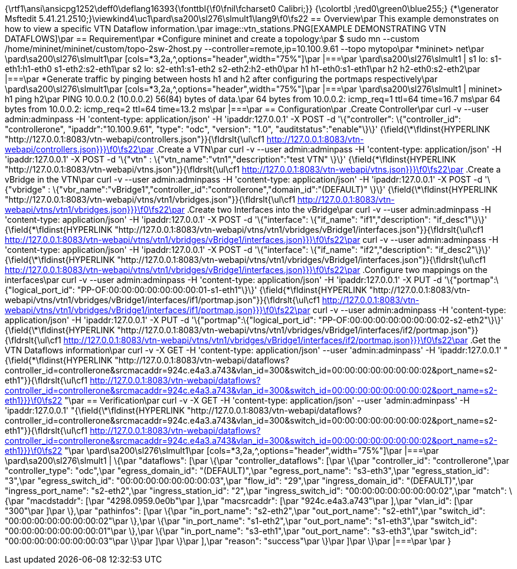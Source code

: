 {\rtf1\ansi\ansicpg1252\deff0\deflang16393{\fonttbl{\f0\fnil\fcharset0 Calibri;}}
{\colortbl ;\red0\green0\blue255;}
{\*\generator Msftedit 5.41.21.2510;}\viewkind4\uc1\pard\sa200\sl276\slmult1\lang9\f0\fs22 == Overview\par
This example demonstrates on how to view a specific VTN Dataflow information.\par
image::vtn_stations.PNG[EXAMPLE DEMONSTRATING VTN DATAFLOWS]\par
== Requirement\par
*Configure mininet and create a topology:\par
 $ sudo mn --custom /home/mininet/mininet/custom/topo-2sw-2host.py --controller=remote,ip=10.100.9.61 --topo mytopo\par
*mininet> net\par
\pard\sa200\sl276\slmult1\par
[cols=*3,2a,^,options="header",width="75%"]\par
|===\par
\pard\sa200\sl276\slmult1 |  s1 lo:  s1-eth1:h1-eth0 s1-eth2:s2-eth1\par
 s2 lo:  s2-eth1:s1-eth2 s2-eth2:h2-eth0\par
 h1 h1-eth0:s1-eth1\par
 h2 h2-eth0:s2-eth2\par
|===\par
*Generate traffic by pinging between hosts h1 and h2 after configuring the portmaps respectively\par
\pard\sa200\sl276\slmult1\par
[cols=*3,2a,^,options="header",width="75%"]\par
|===\par
\pard\sa200\sl276\slmult1 |   mininet> h1 ping h2\par
 PING 10.0.0.2 (10.0.0.2) 56(84) bytes of data.\par
 64 bytes from 10.0.0.2: icmp_req=1 ttl=64 time=16.7 ms\par
 64 bytes from 10.0.0.2: icmp_req=2 ttl=64 time=13.2 ms\par
|===\par
== Configuration\par
.Create Controller\par
curl -v --user admin:adminpass -H 'content-type: application/json' -H 'ipaddr:127.0.0.1' -X POST -d '\{"controller": \{"controller_id": "controllerone", "ipaddr":"10.100.9.61", "type": "odc", "version": "1.0", "auditstatus":"enable"\}\}' {\field{\*\fldinst{HYPERLINK "http://127.0.0.1:8083/vtn-webapi/controllers.json"}}{\fldrslt{\ul\cf1 http://127.0.0.1:8083/vtn-webapi/controllers.json}}}\f0\fs22\par
.Create a VTN\par
curl -v --user admin:adminpass -H 'content-type: application/json' -H 'ipaddr:127.0.0.1' -X POST -d '\{"vtn" : \{"vtn_name":"vtn1","description":"test VTN" \}\}' {\field{\*\fldinst{HYPERLINK "http://127.0.0.1:8083/vtn-webapi/vtns.json"}}{\fldrslt{\ul\cf1 http://127.0.0.1:8083/vtn-webapi/vtns.json}}}\f0\fs22\par
.Create a vBridge in the VTN\par
curl -v --user admin:adminpass -H 'content-type: application/json' -H 'ipaddr:127.0.0.1' -X POST -d '\{"vbridge" : \{"vbr_name":"vBridge1","controller_id":"controllerone","domain_id":"(DEFAULT)" \}\}' {\field{\*\fldinst{HYPERLINK "http://127.0.0.1:8083/vtn-webapi/vtns/vtn1/vbridges.json"}}{\fldrslt{\ul\cf1 http://127.0.0.1:8083/vtn-webapi/vtns/vtn1/vbridges.json}}}\f0\fs22\par
.Create two Interfaces into the vBridge\par
curl -v --user admin:adminpass -H 'content-type: application/json' -H 'ipaddr:127.0.0.1' -X POST -d '\{"interface": \{"if_name": "if1","description": "if_desc1"\}\}' {\field{\*\fldinst{HYPERLINK "http://127.0.0.1:8083/vtn-webapi/vtns/vtn1/vbridges/vBridge1/interfaces.json"}}{\fldrslt{\ul\cf1 http://127.0.0.1:8083/vtn-webapi/vtns/vtn1/vbridges/vBridge1/interfaces.json}}}\f0\fs22\par
curl -v --user admin:adminpass -H 'content-type: application/json' -H 'ipaddr:127.0.0.1' -X POST -d '\{"interface": \{"if_name": "if2","description": "if_desc2"\}\}' {\field{\*\fldinst{HYPERLINK "http://127.0.0.1:8083/vtn-webapi/vtns/vtn1/vbridges/vBridge1/interfaces.json"}}{\fldrslt{\ul\cf1 http://127.0.0.1:8083/vtn-webapi/vtns/vtn1/vbridges/vBridge1/interfaces.json}}}\f0\fs22\par
.Configure two mappings on the interfaces\par
curl -v --user admin:adminpass -H 'content-type: application/json' -H 'ipaddr:127.0.0.1' -X PUT -d '\{"portmap":\{"logical_port_id": "PP-OF:00:00:00:00:00:00:00:01-s1-eth1"\}\}' {\field{\*\fldinst{HYPERLINK "http://127.0.0.1:8083/vtn-webapi/vtns/vtn1/vbridges/vBridge1/interfaces/if1/portmap.json"}}{\fldrslt{\ul\cf1 http://127.0.0.1:8083/vtn-webapi/vtns/vtn1/vbridges/vBridge1/interfaces/if1/portmap.json}}}\f0\fs22\par
curl -v --user admin:adminpass -H 'content-type: application/json' -H 'ipaddr:127.0.0.1' -X PUT -d '\{"portmap":\{"logical_port_id": "PP-OF:00:00:00:00:00:00:00:02-s2-eth2"\}\}' {\field{\*\fldinst{HYPERLINK "http://127.0.0.1:8083/vtn-webapi/vtns/vtn1/vbridges/vBridge1/interfaces/if2/portmap.json"}}{\fldrslt{\ul\cf1 http://127.0.0.1:8083/vtn-webapi/vtns/vtn1/vbridges/vBridge1/interfaces/if2/portmap.json}}}\f0\fs22\par
.Get the VTN Dataflows information\par
curl -v -X GET -H 'content-type: application/json' --user 'admin:adminpass' -H 'ipaddr:127.0.0.1' "{\field{\*\fldinst{HYPERLINK "http://127.0.0.1:8083/vtn-webapi/dataflows?controller_id=controllerone&srcmacaddr=924c.e4a3.a743&vlan_id=300&switch_id=00:00:00:00:00:00:00:02&port_name=s2-eth1"}}{\fldrslt{\ul\cf1 http://127.0.0.1:8083/vtn-webapi/dataflows?controller_id=controllerone&srcmacaddr=924c.e4a3.a743&vlan_id=300&switch_id=00:00:00:00:00:00:00:02&port_name=s2-eth1}}}\f0\fs22 "\par
== Verification\par
curl -v -X GET -H 'content-type: application/json' --user 'admin:adminpass' -H 'ipaddr:127.0.0.1' "{\field{\*\fldinst{HYPERLINK "http://127.0.0.1:8083/vtn-webapi/dataflows?controller_id=controllerone&srcmacaddr=924c.e4a3.a743&vlan_id=300&switch_id=00:00:00:00:00:00:00:02&port_name=s2-eth1"}}{\fldrslt{\ul\cf1 http://127.0.0.1:8083/vtn-webapi/dataflows?controller_id=controllerone&srcmacaddr=924c.e4a3.a743&vlan_id=300&switch_id=00:00:00:00:00:00:00:02&port_name=s2-eth1}}}\f0\fs22 "\par
\pard\sa200\sl276\slmult1\par
[cols=*3,2a,^,options="header",width="75%"]\par
|===\par
\pard\sa200\sl276\slmult1 | \{\par
   "dataflows": [\par
       \{\par
           "controller_dataflows": [\par
               \{\par
                   "controller_id": "controllerone",\par
                   "controller_type": "odc",\par
                   "egress_domain_id": "(DEFAULT)",\par
                   "egress_port_name": "s3-eth3",\par
                   "egress_station_id": "3",\par
                   "egress_switch_id": "00:00:00:00:00:00:00:03",\par
                   "flow_id": "29",\par
                   "ingress_domain_id": "(DEFAULT)",\par
                   "ingress_port_name": "s2-eth2",\par
                   "ingress_station_id": "2",\par
                   "ingress_switch_id": "00:00:00:00:00:00:00:02",\par
                   "match": \{\par
                       "macdstaddr": [\par
                           "4298.0959.0e0b"\par
                       ],\par
                       "macsrcaddr": [\par
                           "924c.e4a3.a743"\par
                       ],\par
                       "vlan_id": [\par
                           "300"\par
                       ]\par
                   \},\par
                   "pathinfos": [\par
                       \{\par
                           "in_port_name": "s2-eth2",\par
                           "out_port_name": "s2-eth1",\par
                           "switch_id": "00:00:00:00:00:00:00:02"\par
                       \},\par
                       \{\par
                           "in_port_name": "s1-eth2",\par
                           "out_port_name": "s1-eth3",\par
                           "switch_id": "00:00:00:00:00:00:00:01"\par
                       \},\par
                       \{\par
                           "in_port_name": "s3-eth1",\par
                           "out_port_name": "s3-eth3",\par
                           "switch_id": "00:00:00:00:00:00:00:03"\par
                       \}\par
                   ]\par
               \}\par
           ],\par
           "reason": "success"\par
       \}\par
   ]\par
\}\par
|===\par
\par
}
 